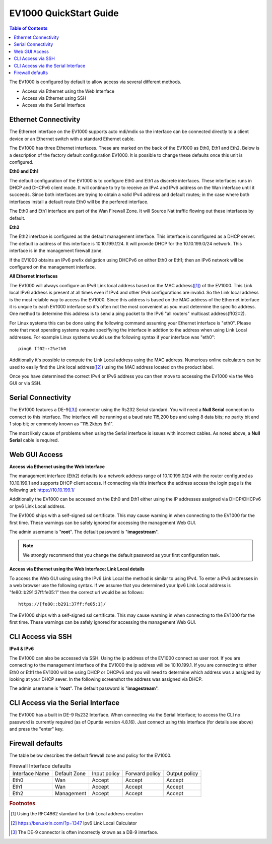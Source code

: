 .. _EV1000-QuickStart:

**************************
EV1000 QuickStart Guide
**************************

.. contents:: Table of Contents

The EV1000 is configured by default to allow access via several different methods. 

- Access via Ethernet using the Web Interface
- Access via Ethernet using SSH
- Access via the Serial Interface

Ethernet Connectivity
---------------------

The Ethernet interface on the EV1000 supports auto mdi/mdix so the interface can be connected directly to a client device
or an Ethernet switch with a standard Ethernet cable.

The EV1000 has three Ethernet interfaces. These are marked on the back of the EV1000 as Eth0, Eth1 and Eth2. Below is a
description of the factory default configuration EV1000. It is possible to change these defaults once this unit is configured.  

**Eth0 and Eth1**

The default configuration of the EV1000 is to configure Eth0 and Eth1 as discrete interfaces. These interfaces runs in DHCP 
and DHCPv6 client mode. It will continue to try to receive an IPv4 and IPv6 address on the Wan interface until it succeeds. 
Since both interfaces are trying to obtain a valid IPv4 address and default routes; in the case where both interfaces install
a default route Eth0 will be the perfered interface.  

The Eth0 and Eth1 interface are part of the Wan Firewall Zone. It will Source Nat traffic flowing out these interfaces by default.    

**Eth2**

The Eth2 interface is configured as the default management interface. This interface is connfigured as a DHCP server. The default
ip address of this interface is 10.10.199.1/24. It will provide DHCP for the 10.10.199.0/24 network. This interface is in the
management firewall zone. 

If the EV1000 obtains an IPv6 prefix deligation using DHCPv6 on either Eth0 or Eth1; then an IPv6 network will be configured on the 
management interface.

**All Ethernet Interfaces**

The EV1000 will always configure an IPv6 Link local address based on the MAC address([1]_) of the EV1000. This Link local 
IPv6 address is present at all times even if IPv4 and other IPv6 configurations are invalid. So the Link local address is the most 
relaible way to access the EV1000. Since this address is based on the MAC address of the Ethernet interface it is unquie to each
EV1000 interface so it's often not the most convenient as you must determine the specific address. One method to determine this address 
is to send a ping packet to the IPv6 "all routers" multicast address(ff02::2). 

For Linux systems this can be done using the following command assuming your Ethernet interface is "eth0". Please note that most operating 
systems require specifiying the interface in addtion to the address when using Link Local addresses. For example Linux systems would 
use the following syntax if your interface was "eth0"::
 
  ping6 ff02::2%eth0

Additionally it's possible to compute the Link Local address using the MAC address. Numerious online calculators can be used
to easily find the Link local address([2]_) using the MAC address located on the product label. 

Once you have determined the correct IPv4 or IPv6 address you can then move to accessing the EV1000 via the Web GUI or via SSH.

Serial Connectivity
-------------------

The EV1000 features a DE-9([3]_) connector using the Rs232 Serial standard. You will need a **Null Serial** connection to connect to this
interface. The interface will be running at a baud rate 115,200 bps and using 8 data bits; no parity bit and 1 stop bit; or commonly known 
as "115.2kbps 8n1". 

The most likely cause of problems when using the Serial interface is issues with incorrect cables. As noted above, a **Null Serial** cable is 
required.  

Web GUI Access
--------------

**Access via Ethernet using the Web Interface**

The management interface (Eth2) defaults to a network address range of 10.10.199.0/24 with the router configured as 10.10.199.1 
and supports DHCP client access. If connecting via this interface the address access the login page is the following 
url: `https://10.10.199.1/ <https://10.10.199.1>`_ 

Additionally the EV1000 can be accessed on the Eth0 and Eth1 either using the IP addresses assigned via DHCP/DHCPv6 or Ipv6 Link Local
address. 

The EV1000 ships with a self-signed ssl certificate. This may cause warning in when connecting to the EV1000 for the first time. These
warnings can be safely ignored for accessing the management Web GUI. 

The admin username is "**root**".  The default password is "**imagestream**". 

.. note::
   We strongly recommend that you change the default password as your first configuration task.

.. image:: ../images/Opuntia-default-login.png
  :width: 600
  :alt: Screenshot of the Opuntia login page

**Access via Ethernet using the Web Interface: Link Local details**

To access the Web GUI using using the IPv6 Link Local the method is similar to using IPv4. To enter a IPv6 addresses in a web browser use the following syntax. 
If we assume that you determined your Ipv6 Link Local address is "fe80::b291:37ff:fe05:1" then the correct url would be as follows::

  https://[fe80::b291:37ff:fe05:1]/

The EV1000 ships with a self-signed ssl certificate. This may cause warning in when connecting to the EV1000 for the first time. These
warnings can be safely ignored for accessing the management Web GUI. 

CLI Access via SSH
------------------

**IPv4 & IPv6**

The EV1000 can also be accessed via SSH. Using the ip address of the EV1000 connect as user root. If you are connecting to the management interface of the EV1000 
the ip address will be 10.10.199.1. If you are connecting to either Eth0 or Eth1 the EV1000 will be using DHCP or DHCPv6 and you will need to determine which 
address was a assigned by looking at your DHCP sever. In the following screenshot the address was assigned via DHCP.  

The admin username is "**root**".  The default password is "**imagestream**". 

.. image:: ../images/Opuntia-default-login-ssh.png
   :width: 600
   :alt: Screenshot of the SSH Login

CLI Access via the Serial Interface
-----------------------------------

The EV1000 has a built in DE-9 Rs232 Interface. When connecting via the Serial Interface; to access the CLI no password is currently required (as of Opuntia version 
4.8.16). Just connect using this interface (for details see above) and press the "enter" key. 

Firewall defaults
-----------------

The table below describes the default firewall zone and policy for the EV1000.

.. table:: Firewall Interface defaults

 +----------------+--------------+--------------+----------------+---------------+
 | Interface Name | Default Zone | Input policy | Forward policy | Output policy |
 +----------------+--------------+--------------+----------------+---------------+
 | Eth0           | Wan          | Accept       | Accept         | Accept        |
 +----------------+--------------+--------------+----------------+---------------+
 | Eth1           | Wan          | Accept       | Accept         | Accept        |
 +----------------+--------------+--------------+----------------+---------------+
 | Eth2           | Management   | Accept       | Accept         | Accept        |
 +----------------+--------------+--------------+----------------+---------------+

 


.. rubric:: Footnotes

.. [1] Using the RFC4862 standard for Link Local address creation 
.. [2] https://ben.akrin.com/?p=1347 Ipv6 Link Local Calculator
.. [3] The DE-9 connector is often incorrectly known as a DB-9 interface. 